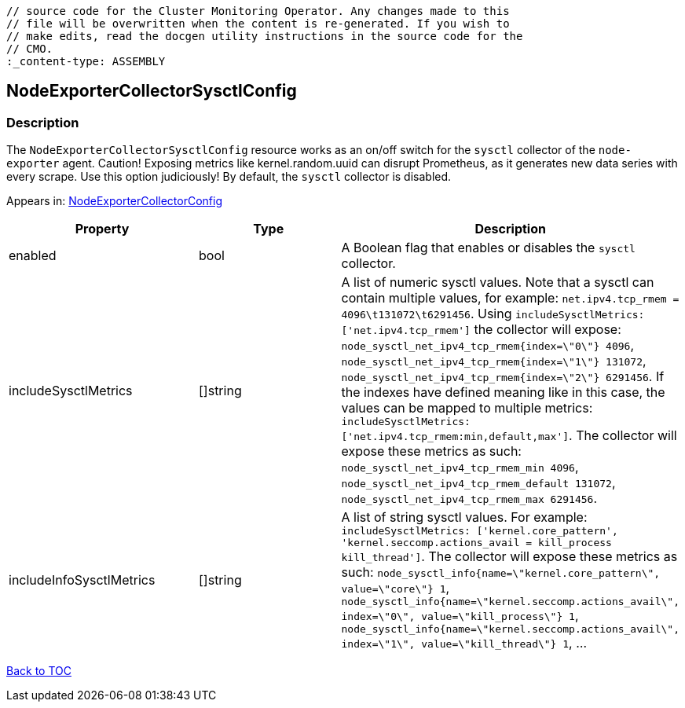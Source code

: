 // DO NOT EDIT THE CONTENT IN THIS FILE. It is automatically generated from the 
	// source code for the Cluster Monitoring Operator. Any changes made to this 
	// file will be overwritten when the content is re-generated. If you wish to 
	// make edits, read the docgen utility instructions in the source code for the 
	// CMO.
	:_content-type: ASSEMBLY

== NodeExporterCollectorSysctlConfig

=== Description

The `NodeExporterCollectorSysctlConfig` resource works as an on/off switch for the `sysctl` collector of the `node-exporter` agent. Caution! Exposing metrics like kernel.random.uuid can disrupt Prometheus, as it generates new data series with every scrape. Use this option judiciously! By default, the `sysctl` collector is disabled.



Appears in: link:nodeexportercollectorconfig.adoc[NodeExporterCollectorConfig]

[options="header"]
|===
| Property | Type | Description 
|enabled|bool|A Boolean flag that enables or disables the `sysctl` collector.

|includeSysctlMetrics|[]string|A list of numeric sysctl values. Note that a sysctl can contain multiple values, for example: `net.ipv4.tcp_rmem = 4096\t131072\t6291456`. Using `includeSysctlMetrics: ['net.ipv4.tcp_rmem']` the collector will expose: `node_sysctl_net_ipv4_tcp_rmem{index=\"0\"} 4096`, `node_sysctl_net_ipv4_tcp_rmem{index=\"1\"} 131072`, `node_sysctl_net_ipv4_tcp_rmem{index=\"2\"} 6291456`. If the indexes have defined meaning like in this case, the values can be mapped to multiple metrics: `includeSysctlMetrics: ['net.ipv4.tcp_rmem:min,default,max']`. The collector will expose these metrics as such: `node_sysctl_net_ipv4_tcp_rmem_min 4096`, `node_sysctl_net_ipv4_tcp_rmem_default 131072`, `node_sysctl_net_ipv4_tcp_rmem_max 6291456`.

|includeInfoSysctlMetrics|[]string|A list of string sysctl values. For example: `includeSysctlMetrics: ['kernel.core_pattern', 'kernel.seccomp.actions_avail = kill_process kill_thread']`. The collector will expose these metrics as such: `node_sysctl_info{name=\"kernel.core_pattern\", value=\"core\"} 1`, `node_sysctl_info{name=\"kernel.seccomp.actions_avail\", index=\"0\", value=\"kill_process\"} 1`, `node_sysctl_info{name=\"kernel.seccomp.actions_avail\", index=\"1\", value=\"kill_thread\"} 1`, ...

|===

link:../index.adoc[Back to TOC]
